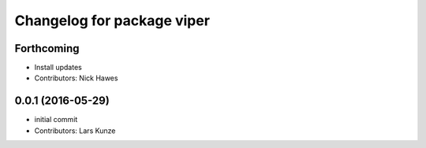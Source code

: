 ^^^^^^^^^^^^^^^^^^^^^^^^^^^
Changelog for package viper
^^^^^^^^^^^^^^^^^^^^^^^^^^^

Forthcoming
-----------
* Install updates
* Contributors: Nick Hawes

0.0.1 (2016-05-29)
------------------
* initial commit
* Contributors: Lars Kunze
